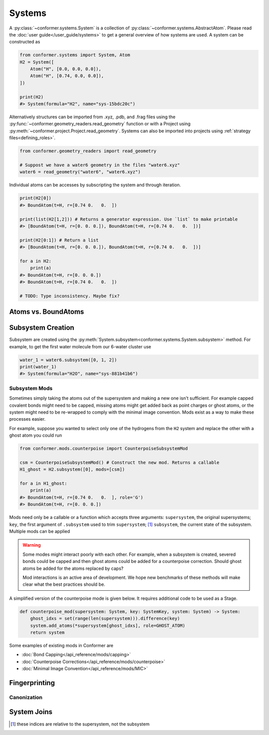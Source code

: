 =======
Systems
=======

A :py:class:`~conformer.systems.System` is a collection of :py:class:`~conformer.systems.AbstractAtom`. Please read the :doc:`user guide</user_guide/systems>` to get a general overview of how systems are used. A system can be constructed as

.. code-block:: python

    from conformer.systems import System, Atom
    H2 = System([
        Atom("H", [0.0, 0.0, 0.0]),
        Atom("H", [0.74, 0.0, 0.0]),
    ])

    print(H2)
    #> System(formula="H2", name="sys-15bdc20c")

Alternatively structures can be imported from .xyz, .pdb, and .frag files using the :py:func:`~conformer.geometry_readers.read_geometry` function or with a Project using :py:meth:`~conformer.project.Project.read_geometry`. Systems can also be imported into projects using :ref:`strategy files<defining_roles>`. 

.. code-block:: python

    from conformer.geometry_readers import read_geometry
    
    # Suppost we have a water6 geometry in the files "water6.xyz"
    water6 = read_geometry("water6", "water6.xyz")

Individual atoms can be accesses by subscripting the system and through iteration.

.. code-block:: python

    print(H2[0])
    #> BoundAtom(t=H, r=[0.74 0.   0.  ])

    print(list(H2[1,2])) # Returns a generator expression. Use `list` to make printable
    #> [BoundAtom(t=H, r=[0. 0. 0.]), BoundAtom(t=H, r=[0.74 0.   0.  ])]

    print(H2[0:1]) # Return a list
    #> [BoundAtom(t=H, r=[0. 0. 0.]), BoundAtom(t=H, r=[0.74 0.   0.  ])]

    for a in H2:
        print(a)
    #> BoundAtom(t=H, r=[0. 0. 0.])
    #> BoundAtom(t=H, r=[0.74 0.   0.  ])

    # TODO: Type inconsistency. Maybe fix?

Atoms vs. BoundAtoms
====================

Subsystem Creation
==================

Subsystem are created using the :py:meth:`System.subsystem<conformer.systems.System.subsystem>` method. For example, to get the first water molecule from our 6-water cluster use

.. code-block:: python

    water_1 = water6.subsystem([0, 1, 2])
    print(water_1)
    #> System(formula="H2O", name="sys-881b41b6")

Subsystem Mods
--------------

Sometimes simply taking the atoms out of the supersystem and making a new one isn't sufficient. For example capped covalent bonds might need to be capped, missing atoms might get added back as point charges or ghost atoms, or the system might need to be re-wrapped to comply with the minimal image convention. Mods exist as a way to make these processes easier.

For example, suppose you wanted to select only one of the hydrogens from the ``H2`` system and replace the other with a ghost atom you could run

.. code-block:: python

    from conformer.mods.counterpoise import CounterpoiseSubsystemMod
    
    csm = CounterpoiseSubsystemMod() # Construct the new mod. Returns a callable
    H1_ghost = H2.subsystem([0], mods=[csm])
    
    for a in H1_ghost:
        print(a)
    #> BoundAtom(t=H, r=[0.74 0.   0.  ], role='G')
    #> BoundAtom(t=H, r=[0. 0. 0.])

Mods need only be a callable or a function which accepts three arguments: ``supersystem``, the original supersystems; ``key``, the first argument of ``.subsystem`` used to trim ``supersystem``; [#ss_idxs]_ ``subsystem``, the current state of the subsystem. Multiple mods can be applied 

.. warning::

    Some modes might interact poorly with each other. For example, when a subsystem is created, severed bonds could be capped and then ghost atoms could be added for a counterpoise correction. Should ghost atoms be added for the atoms replaced by caps?

    Mod interactions is an active area of development. We hope new benchmarks of these methods will make clear what the best practices should be.

A simplified version of the counterpoise mode is given below. It requires additional code to be used as a Stage.

.. code-block:: python

    def counterpoise_mod(supersystem: System, key: SystemKey, system: System) -> System:
        ghost_idxs = set(range(len(supersystem))).difference(key)
        system.add_atoms(*supersystem[ghost_idxs], role=GHOST_ATOM)
        return system


Some examples of existing mods in Conformer are

* :doc:`Bond Capping</api_reference/mods/capping>`
* :doc:`Counterpoise Corrections</api_reference/mods/counterpoise>`
* :doc:`Minimal Image Convention</api_reference/mods/MIC>`

Fingerprinting
==============

Canonization
------------

System Joins
============

.. [#ss_idxs] these indices are relative to the supersystem, not the subsystem